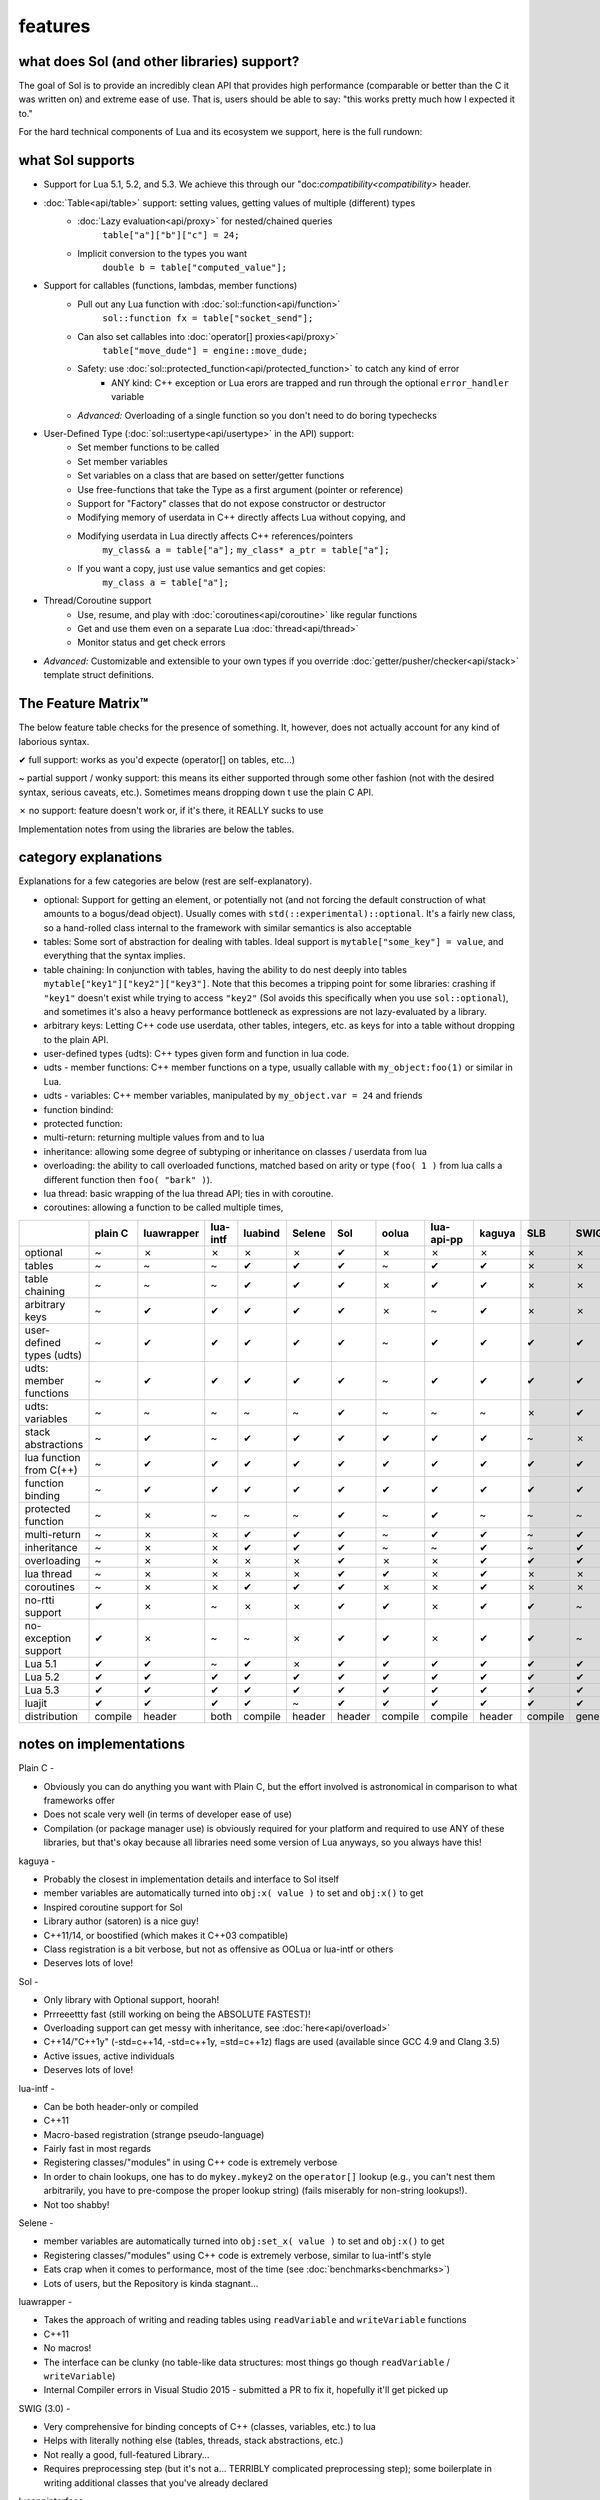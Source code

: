 features
========
what does Sol (and other libraries) support?
--------------------------------------------

The goal of Sol is to provide an incredibly clean API that provides high performance (comparable or better than the C it was written on) and extreme ease of use. That is, users should be able to say: "this works pretty much how I expected it to."

For the hard technical components of Lua and its ecosystem we support, here is the full rundown:

what Sol supports
-----------------

* Support for Lua 5.1, 5.2, and 5.3. We achieve this through our "doc:`compatibility<compatibility>` header.

* :doc:`Table<api/table>` support: setting values, getting values of multiple (different) types
	- :doc:`Lazy evaluation<api/proxy>` for nested/chained queries
		``table["a"]["b"]["c"] = 24;``
	- Implicit conversion to the types you want
		``double b = table["computed_value"];``

* Support for callables (functions, lambdas, member functions)
 	- Pull out any Lua function with :doc:`sol::function<api/function>`
 		``sol::function fx = table["socket_send"];``
 	- Can also set callables into :doc:`operator[] proxies<api/proxy>`
 		``table["move_dude"] = engine::move_dude;``
 	- Safety: use :doc:`sol::protected_function<api/protected_function>` to catch any kind of error
 		+ ANY kind: C++ exception or Lua erors are trapped and run through the optional ``error_handler`` variable
 	- *Advanced:* Overloading of a single function so you don't need to do boring typechecks

* User-Defined Type (:doc:`sol::usertype<api/usertype>` in the API) support:
	- Set member functions to be called
	- Set member variables
	- Set variables on a class that are based on setter/getter functions
	- Use free-functions that take the Type as a first argument (pointer or reference)
	- Support for "Factory" classes that do not expose constructor or destructor
	- Modifying memory of userdata in C++ directly affects Lua without copying, and
	- Modifying userdata in Lua directly affects C++ references/pointers
		``my_class& a = table["a"];`` 
		``my_class* a_ptr = table["a"];`` 
	- If you want a copy, just use value semantics and get copies:
		``my_class a = table["a"];``

* Thread/Coroutine support
	- Use, resume, and play with :doc:`coroutines<api/coroutine>` like regular functions
	- Get and use them even on a separate Lua :doc:`thread<api/thread>` 
	- Monitor status and get check errors

* *Advanced:* Customizable and extensible to your own types if you override :doc:`getter/pusher/checker<api/stack>` template struct definitions.


The Feature Matrix™
-------------------

The below feature table checks for the presence of something. It, however, does not actually account for any kind of laborious syntax.

✔ full support: works as you'd expecte (operator[] on tables, etc...)

~ partial support / wonky support: this means its either supported through some other fashion (not with the desired syntax, serious caveats, etc.). Sometimes means dropping down t use the plain C API.

✗ no support: feature doesn't work or, if it's there, it REALLY sucks to use

Implementation notes from using the libraries are below the tables.


category explanations
---------------------

Explanations for a few categories are below (rest are self-explanatory).

* optional: Support for getting an element, or potentially not (and not forcing the default construction of what amounts to a bogus/dead object). Usually comes with ``std(::experimental)::optional``. It's a fairly new class, so a hand-rolled class internal to the framework with similar semantics is also acceptable
* tables: Some sort of abstraction for dealing with tables. Ideal support is ``mytable["some_key"] = value``, and everything that the syntax implies.
* table chaining: In conjunction with tables, having the ability to do nest deeply into tables ``mytable["key1"]["key2"]["key3"]``. Note that this becomes a tripping point for some libraries: crashing if ``"key1"`` doesn't exist while trying to access ``"key2"`` (Sol avoids this specifically when you use ``sol::optional``), and sometimes it's also a heavy performance bottleneck as expressions are not lazy-evaluated by a library.
* arbitrary keys: Letting C++ code use userdata, other tables, integers, etc. as keys for into a table without dropping to the plain API.
* user-defined types (udts): C++ types given form and function in lua code.
* udts - member functions: C++ member functions on a type, usually callable with ``my_object:foo(1)`` or similar in Lua.
* udts - variables: C++ member variables, manipulated by ``my_object.var = 24`` and friends
* function bindind: 
* protected function:
* multi-return: returning multiple values from and to lua
* inheritance: allowing some degree of subtyping or inheritance on classes / userdata from lua
* overloading: the ability to call overloaded functions, matched based on arity or type (``foo( 1 )`` from lua calls a different function then ``foo( "bark" )``).
* lua thread: basic wrapping of the lua thread API; ties in with coroutine.
* coroutines: allowing a function to be called multiple times, 

+---------------------------+-------------+------------+----------+---------+----------+-----------+-----------+----------------+----------+----------+-----------+-----------------+
|                           |   plain C   | luawrapper | lua-intf | luabind |  Selene  |    Sol    |   oolua   |   lua-api-pp   |  kaguya  |    SLB   |    SWIG   | luacppinterface |
|                           |             |            |          |         |          |           |           |                |          |          |           |                 |
+===========================+=============+============+==========+=========+==========+===========+===========+================+==========+==========+===========+=================+
| optional                  |      ~      |     ✗      |     ✗    |    ✗    |     ✗    |     ✔     |     ✗     |        ✗       |     ✗    |     ✗    |     ✗     |        ✗        |
+---------------------------+-------------+------------+----------+---------+----------+-----------+-----------+----------------+----------+----------+-----------+-----------------+
| tables                    |      ~      |     ~      |     ~    |    ✔    |     ✔    |     ✔     |     ~     |        ✔       |     ✔    |     ✗    |     ✗     |        ~        |
+---------------------------+-------------+------------+----------+---------+----------+-----------+-----------+----------------+----------+----------+-----------+-----------------+
| table chaining            |      ~      |     ~      |     ~    |    ✔    |     ✔    |     ✔     |     ✗     |        ✔       |     ✔    |     ✗    |     ✗     |        ~        |
+---------------------------+-------------+------------+----------+---------+----------+-----------+-----------+----------------+----------+----------+-----------+-----------------+
| arbitrary keys            |      ~      |     ✔      |     ✔    |    ✔    |     ✔    |     ✔     |     ✗     |        ~       |     ✔    |     ✗    |     ✗     |        ✗        |
+---------------------------+-------------+------------+----------+---------+----------+-----------+-----------+----------------+----------+----------+-----------+-----------------+
| user-defined types (udts) |      ~      |     ✔      |     ✔    |    ✔    |     ✔    |     ✔     |     ~     |        ✔       |     ✔    |     ✔    |     ✔     |        ✔        |
+---------------------------+-------------+------------+----------+---------+----------+-----------+-----------+----------------+----------+----------+-----------+-----------------+
| udts: member functions    |      ~      |     ✔      |     ✔    |    ✔    |     ✔    |     ✔     |     ~     |        ✔       |     ✔    |     ✔    |     ✔     |        ✔        |
+---------------------------+-------------+------------+----------+---------+----------+-----------+-----------+----------------+----------+----------+-----------+-----------------+
| udts: variables           |      ~      |     ~      |     ~    |    ~    |     ~    |     ✔     |     ~     |        ~       |     ~    |     ✗    |     ✔     |        ✗        |
+---------------------------+-------------+------------+----------+---------+----------+-----------+-----------+----------------+----------+----------+-----------+-----------------+
| stack abstractions        |      ~      |     ✔      |     ~    |    ✔    |     ✔    |     ✔     |     ✔     |        ✔       |     ✔    |     ~    |     ✗     |        ~        |
+---------------------------+-------------+------------+----------+---------+----------+-----------+-----------+----------------+----------+----------+-----------+-----------------+
| lua function from C(++)   |      ~      |     ✔      |     ✔    |    ✔    |     ✔    |     ✔     |     ✔     |        ✔       |     ✔    |     ✔    |     ✔     |        ✗        |
+---------------------------+-------------+------------+----------+---------+----------+-----------+-----------+----------------+----------+----------+-----------+-----------------+
| function binding          |      ~      |     ✔      |     ✔    |    ✔    |     ✔    |     ✔     |     ✔     |        ✔       |     ✔    |     ✔    |     ✔     |        ~        |
+---------------------------+-------------+------------+----------+---------+----------+-----------+-----------+----------------+----------+----------+-----------+-----------------+
| protected function        |      ~      |     ✗      |     ~    |    ~    |     ~    |     ✔     |     ~     |        ✔       |     ~    |     ~    |     ~     |        ~        |
+---------------------------+-------------+------------+----------+---------+----------+-----------+-----------+----------------+----------+----------+-----------+-----------------+
| multi-return              |      ~      |     ✗      |     ✗    |    ✔    |     ✔    |     ✔     |     ~     |        ✔       |     ✔    |     ~    |     ✔     |        ~        |
+---------------------------+-------------+------------+----------+---------+----------+-----------+-----------+----------------+----------+----------+-----------+-----------------+
| inheritance               |      ~      |     ✗      |     ✗    |    ✔    |     ✔    |     ✔     |     ~     |        ~       |     ✔    |     ~    |     ✔     |        ~        |
+---------------------------+-------------+------------+----------+---------+----------+-----------+-----------+----------------+----------+----------+-----------+-----------------+
| overloading               |      ~      |     ✗      |     ✗    |    ✗    |     ✗    |     ✔     |     ✗     |        ✗       |     ✔    |     ✔    |     ✔     |        ✗        |
+---------------------------+-------------+------------+----------+---------+----------+-----------+-----------+----------------+----------+----------+-----------+-----------------+
| lua thread                |      ~      |     ✗      |     ✗    |    ✗    |     ✗    |     ✔     |     ✔     |        ✗       |     ✔    |     ✗    |     ✗     |        ✗        |
+---------------------------+-------------+------------+----------+---------+----------+-----------+-----------+----------------+----------+----------+-----------+-----------------+
| coroutines                |      ~      |     ✗      |     ✗    |    ✔    |     ✔    |     ✔     |     ✗     |        ✗       |     ✔    |     ✗    |     ✗     |        ✗        |
+---------------------------+-------------+------------+----------+---------+----------+-----------+-----------+----------------+----------+----------+-----------+-----------------+
| no-rtti support           |      ✔      |     ✗      |     ~    |    ✗    |     ✗    |     ✔     |     ✔     |        ✗       |     ✔    |     ✔    |     ~     |        ✔        |
+---------------------------+-------------+------------+----------+---------+----------+-----------+-----------+----------------+----------+----------+-----------+-----------------+
| no-exception support      |      ✔      |     ✗      |     ~    |    ~    |     ✗    |     ✔     |     ✔     |        ✗       |     ✔    |     ✔    |     ~     |        ✔        |
+---------------------------+-------------+------------+----------+---------+----------+-----------+-----------+----------------+----------+----------+-----------+-----------------+
| Lua 5.1                   |      ✔      |     ✔      |     ~    |    ✔    |     ✗    |     ✔     |     ✔     |        ✔       |     ✔    |     ✔    |     ✔     |        ✗        |
+---------------------------+-------------+------------+----------+---------+----------+-----------+-----------+----------------+----------+----------+-----------+-----------------+
| Lua 5.2                   |      ✔      |     ✔      |     ✔    |    ✔    |     ✔    |     ✔     |     ✔     |        ✔       |     ✔    |     ✔    |     ✔     |        ✔        |
+---------------------------+-------------+------------+----------+---------+----------+-----------+-----------+----------------+----------+----------+-----------+-----------------+
| Lua 5.3                   |      ✔      |     ✔      |     ✔    |    ✔    |     ✔    |     ✔     |     ✔     |        ✔       |     ✔    |     ✔    |     ✔     |        ✔        |
+---------------------------+-------------+------------+----------+---------+----------+-----------+-----------+----------------+----------+----------+-----------+-----------------+
| luajit                    |      ✔      |     ✔      |     ✔    |    ✔    |     ~    |     ✔     |     ✔     |        ✔       |     ✔    |     ✔    |     ✔     |        ✗        |
+---------------------------+-------------+------------+----------+---------+----------+-----------+-----------+----------------+----------+----------+-----------+-----------------+
| distribution              |   compile   |    header  |   both   | compile |  header  |   header  |  compile  |     compile    |  header  |  compile | generated |     compile     |
+---------------------------+-------------+------------+----------+---------+----------+-----------+-----------+----------------+----------+----------+-----------+-----------------+


notes on implementations
------------------------

Plain C - 

* Obviously you can do anything you want with Plain C, but the effort involved is astronomical in comparison to what frameworks offer
* Does not scale very well (in terms of developer ease of use)
* Compilation (or package manager use) is obviously required for your platform and required to use ANY of these libraries, but that's okay because all libraries need some version of Lua anyways, so you always have this!

kaguya -

* Probably the closest in implementation details and interface to Sol itself
* member variables are automatically turned into ``obj:x( value )`` to set and ``obj:x()`` to get
* Inspired coroutine support for Sol
* Library author (satoren) is a nice guy!
* C++11/14, or boostified (which makes it C++03 compatible)
* Class registration is a bit verbose, but not as offensive as OOLua or lua-intf or others
* Deserves lots of love!

Sol -

* Only library with Optional support, hoorah!
* Prrreeettty fast (still working on being the ABSOLUTE FASTEST)!
* Overloading support can get messy with inheritance, see :doc:`here<api/overload>`
* C++14/"C++1y" (-std=c++14, -std=c++1y, =std=c++1z) flags are used (available since GCC 4.9 and Clang 3.5)
* Active issues, active individuals
* Deserves lots of love!
  
lua-intf -

* Can be both header-only or compiled
* C++11
* Macro-based registration (strange pseudo-language)
* Fairly fast in most regards
* Registering classes/"modules" in using C++ code is extremely verbose
* In order to chain lookups, one has to do ``mykey.mykey2`` on the ``operator[]`` lookup (e.g., you can't nest them arbitrarily, you have to pre-compose the proper lookup string) (fails miserably for non-string lookups!).
* Not too shabby!

Selene -

* member variables are automatically turned into ``obj:set_x( value )`` to set and ``obj:x()`` to get
* Registering classes/"modules" using C++ code is extremely verbose, similar to lua-intf's style
* Eats crap when it comes to performance, most of the time (see :doc:`benchmarks<benchmarks>`)
* Lots of users, but the Repository is kinda stagnant...

luawrapper -

* Takes the approach of writing and reading tables using ``readVariable`` and ``writeVariable`` functions
* C++11
* No macros!
* The interface can be clunky (no table-like data structures: most things go though ``readVariable`` / ``writeVariable``)
* Internal Compiler errors in Visual Studio 2015 - submitted a PR to fix it, hopefully it'll get picked up

SWIG (3.0) - 

* Very comprehensive for binding concepts of C++ (classes, variables, etc.) to lua
* Helps with literally nothing else (tables, threads, stack abstractions, etc.)
* Not really a good, full-featured Library...
* Requires preprocessing step (but it's not a... TERRIBLY complicated preprocessing step); some boilerplate in writing additional classes that you've already declared

luacppinterface -

* The branch that fixes VC++ warnings
* No member variable support
* Actually has tables (but no operator[])
* Does not support arbitrary keys
* Pretty decent

luabind -

* One of the older frameworks, but has many people updating it and providing "deboostified" versions
* Strange in-lua keywords and parsing to allow for classes to be written in lua
	- not sure if good feature; vendor lock-in to that library to depend on this specific class syntax?
* Comprehensive lua bindings (can even bind "properties")
* There's some code that produces an ICE in Visual C++: I submitted a fix to the library in the hopes that it'll get accepted
* Wonky table support: no basic conversion functions on ``luabind::object``; have to push object then use lua API to get what you want

lua-api-pp -

* Compiled, but the recommendation is to add the source files directly to your project
* Userdata registration with thick setup-macros: LUAPP_USERDATA( ... ) plus a bunch of free functions that take a ``T& self`` argument
    - You can still bind member functions straight away in some cases, however
* You have to create a context and then call it to start accessing the lua state (adding more boilerplate... thanks)
    - Thankfully, unlike many libraries, it actually has a Table type that can be used semi-easily. FINALLY.
* C++11-ish in some regards

SLB3 -

* Old code exported to github from dying google code
* ".NET Style" - to override functionality, derive from class -- boilerplate (isn't that what we're trying to get rid of?)
* Pointers everywhere: ownership semantics unclear
* Piss-poor documentation, ugh!
* Least favorite to work with, for sure!

oolua -

* The syntax for this library is thicker than a brick. No, seriously. `Go read the docs`_ 
* The worst in terms of how to use it: may have docs, but the DSL (despite using C++11) is extraordinarily crappy with thick, hard-to-debug/hard-to-error-check macros
    - Same problem as lua-api-pp: cannot have the declaration macros anywhere but the toplevel namespace
* Supports not having exceptions or rtti turned on (shiny!)
* Poor RAII support: default-construct-and-get style (requires some form of initalization to perform a ``get`` of an object, and it's hard to extend)

luwra - 

* Mentioned here because... well, it's a thing
* Lightweight (read: feature-starved) wrapper library
* Can push/pop to the global namespace, but doing anymthing more detailed is... harder
* Might as well go with luawrapper if you're going to bother


.. _Go read the docs: https://oolua.org/docs/index.html